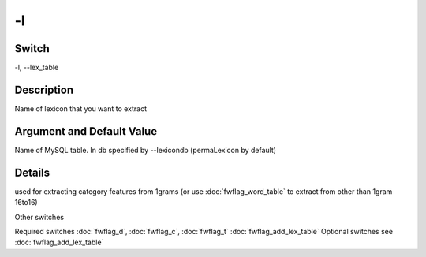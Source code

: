 .. _fwflag_l:
==
-l
==
Switch
======

-l, --lex_table

Description
===========

Name of lexicon that you want to extract

Argument and Default Value
==========================

Name of MySQL table. In db specified by --lexicondb (permaLexicon by default)

Details
=======

used for extracting category features from 1grams (or use :doc:`fwflag_word_table` to extract from other than 1gram 16to16)

Other switches

Required switches
:doc:`fwflag_d`, :doc:`fwflag_c`, :doc:`fwflag_t` :doc:`fwflag_add_lex_table` Optional switches
see :doc:`fwflag_add_lex_table` 